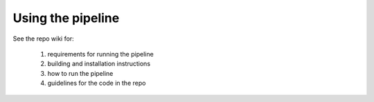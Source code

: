 ==================
Using the pipeline
==================

See the repo wiki for:

   #. requirements for running the pipeline
   #. building and installation instructions
   #. how to run the pipeline
   #. guidelines for the code in the repo

